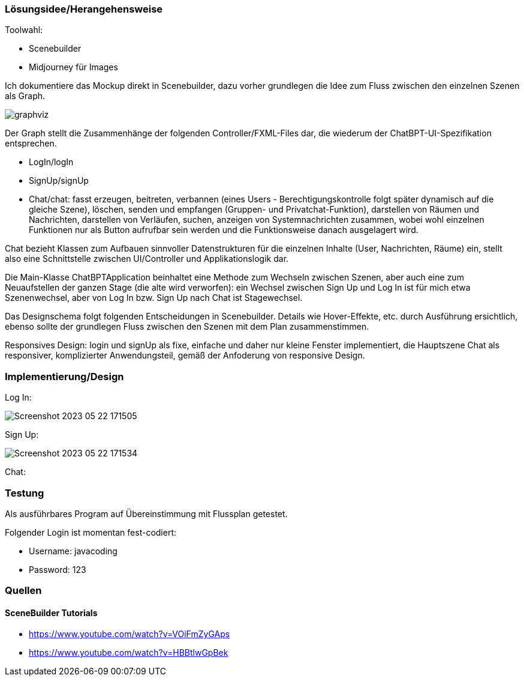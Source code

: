 

### Lösungsidee/Herangehensweise

Toolwahl:

* Scenebuilder
* Midjourney für Images

Ich dokumentiere das Mockup direkt in Scenebuilder, dazu vorher grundlegen die Idee zum Fluss zwischen den einzelnen Szenen als Graph.

image::readmeImages/graphviz.svg[]

Der Graph stellt die Zusammenhänge der folgenden Controller/FXML-Files dar, die wiederum der ChatBPT-UI-Spezifikation entsprechen.

* LogIn/logIn
* SignUp/signUp
* Chat/chat: fasst erzeugen, beitreten, verbannen (eines Users - Berechtigungskontrolle folgt später dynamisch auf die gleiche Szene), löschen, senden und empfangen (Gruppen- und Privatchat-Funktion), darstellen von Räumen und Nachrichten, darstellen von Verläufen, suchen, anzeigen von Systemnachrichten zusammen, wobei wohl einzelnen Funktionen nur als Button aufrufbar sein werden und die Funktionsweise danach ausgelagert wird.

Chat bezieht Klassen zum Aufbauen sinnvoller Datenstrukturen für die einzelnen Inhalte (User, Nachrichten, Räume) ein, stellt also eine Schnittstelle zwischen UI/Controller und Applikationslogik dar.

Die Main-Klasse ChatBPTApplication beinhaltet eine Methode zum Wechseln zwischen Szenen, aber auch eine zum Neuaufstellen der ganzen Stage (die alte wird verworfen): ein Wechsel zwischen Sign Up und Log In ist für mich etwa Szenenwechsel, aber von Log In bzw. Sign Up nach Chat ist Stagewechsel.

Das Designschema folgt folgenden Entscheidungen in Scenebuilder. Details wie Hover-Effekte, etc. durch Ausführung ersichtlich, ebenso sollte der grundlegen Fluss zwischen den Szenen mit dem Plan zusammenstimmen.

Responsives Design: login und signUp als fixe, einfache und daher nur kleine Fenster implementiert, die Hauptszene Chat als responsiver, komplizierter Anwendungsteil, gemäß der Anfoderung von responsive Design.

### Implementierung/Design

Log In:

image::readmeImages/Screenshot 2023-05-22 171505.png[]

Sign Up:

image::readmeImages/Screenshot 2023-05-22 171534.png[]

Chat:



### Testung

Als ausführbares Program auf Übereinstimmung mit Flussplan getestet.

Folgender Login ist momentan fest-codiert:

- Username: javacoding
- Password: 123

### Quellen

#### SceneBuilder Tutorials

* https://www.youtube.com/watch?v=VOiFmZyGAps
* https://www.youtube.com/watch?v=HBBtlwGpBek